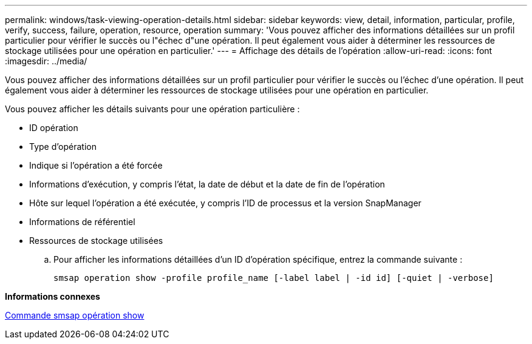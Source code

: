 ---
permalink: windows/task-viewing-operation-details.html 
sidebar: sidebar 
keywords: view, detail, information, particular, profile, verify, success, failure, operation, resource, operation 
summary: 'Vous pouvez afficher des informations détaillées sur un profil particulier pour vérifier le succès ou l"échec d"une opération. Il peut également vous aider à déterminer les ressources de stockage utilisées pour une opération en particulier.' 
---
= Affichage des détails de l'opération
:allow-uri-read: 
:icons: font
:imagesdir: ../media/


[role="lead"]
Vous pouvez afficher des informations détaillées sur un profil particulier pour vérifier le succès ou l'échec d'une opération. Il peut également vous aider à déterminer les ressources de stockage utilisées pour une opération en particulier.

Vous pouvez afficher les détails suivants pour une opération particulière :

* ID opération
* Type d'opération
* Indique si l'opération a été forcée
* Informations d'exécution, y compris l'état, la date de début et la date de fin de l'opération
* Hôte sur lequel l'opération a été exécutée, y compris l'ID de processus et la version SnapManager
* Informations de référentiel
* Ressources de stockage utilisées
+
.. Pour afficher les informations détaillées d'un ID d'opération spécifique, entrez la commande suivante :
+
`smsap operation show -profile profile_name [-label label | -id id] [-quiet | -verbose]`





*Informations connexes*

xref:reference-the-smosmsap-operation-show-command.adoc[Commande smsap opération show]
